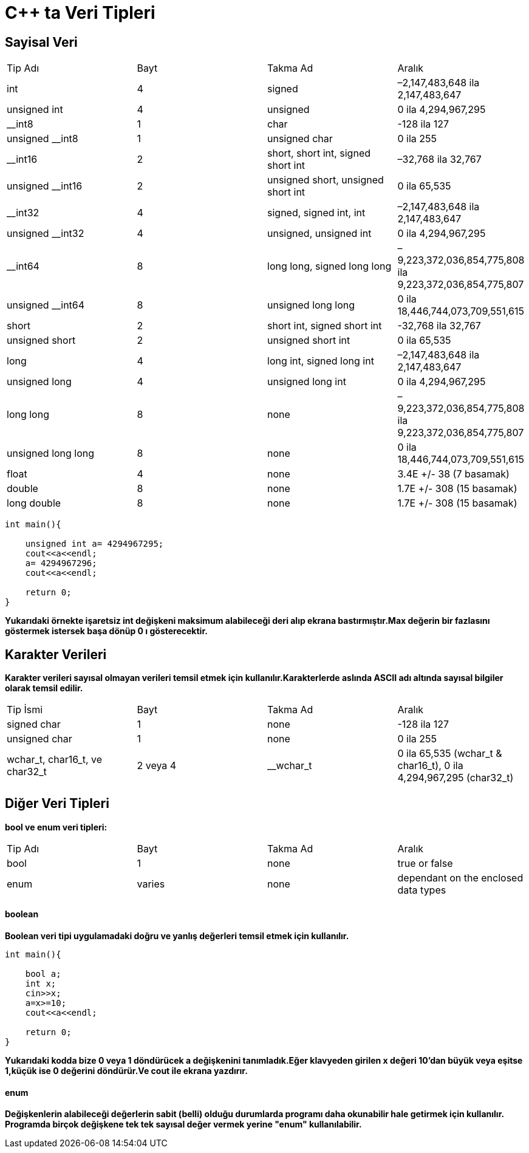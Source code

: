 = C++ ta Veri Tipleri

== Sayisal Veri

|====
| Tip Adı | Bayt | Takma Ad | Aralık
| int | 4 | signed | –2,147,483,648 ila 2,147,483,647
| unsigned int | 4 | unsigned | 0 ila 4,294,967,295
| __int8 | 1 | char | -128 ila 127
| unsigned __int8 | 1 | unsigned char | 0 ila 255
| __int16 | 2 | short, short int, signed short int | –32,768 ila 32,767
| unsigned __int16 | 2 | unsigned short, unsigned short int | 0 ila 65,535
| __int32 | 4 | signed, signed int, int | –2,147,483,648 ila 2,147,483,647
| unsigned __int32 | 4 | unsigned, unsigned int | 0 ila 4,294,967,295
| __int64 | 8 | long long, signed long long | –9,223,372,036,854,775,808 ila 9,223,372,036,854,775,807
| unsigned __int64 | 8 | unsigned long long | 0 ila 18,446,744,073,709,551,615
| short | 2 | short int, signed short int | -32,768 ila 32,767
| unsigned short | 2 | unsigned short int | 0 ila 65,535
| long | 4 | long int, signed long int | –2,147,483,648 ila 2,147,483,647
| unsigned long | 4 | unsigned long int | 0 ila 4,294,967,295
| long long | 8 | none | –9,223,372,036,854,775,808 ila 9,223,372,036,854,775,807
| unsigned long long | 8 | none | 0 ila 18,446,744,073,709,551,615
| float | 4 | none | 3.4E +/- 38 (7 basamak)
| double | 8 | none | 1.7E +/- 308 (15 basamak)
| long double | 8 | none | 1.7E +/- 308 (15 basamak)
|====


----
int main(){

    unsigned int a= 4294967295;
    cout<<a<<endl;
    a= 4294967296;
    cout<<a<<endl;

    return 0;
}

----
*Yukarıdaki örnekte işaretsiz int değişkeni maksimum alabileceği deri alıp ekrana bastırmıştır.Max değerin bir fazlasını göstermek istersek başa dönüp 0 ı gösterecektir.*


== Karakter Verileri

*Karakter verileri sayısal olmayan verileri temsil etmek için kullanılır.Karakterlerde aslında ASCII adı altında sayısal bilgiler olarak temsil edilir.*


|====
| Tip İsmi | Bayt | Takma Ad | Aralık
| signed char | 1 | none | -128 ila 127
| unsigned char | 1 | none | 0 ila 255
| wchar_t, char16_t, ve char32_t | 2 veya 4 | __wchar_t | 0 ila 65,535 (wchar_t & char16_t), 0 ila 4,294,967,295 (char32_t)
|====

== Diğer Veri Tipleri

*bool ve enum veri tipleri:*

|====
| Tip Adı | Bayt | Takma Ad | Aralık
| bool | 1 | none | true or false
| enum | varies | none | dependant on the enclosed data types
|====

==== boolean
*Boolean veri tipi uygulamadaki doğru ve yanlış değerleri temsil etmek için kullanılır.*

----
int main(){

    bool a;
    int x;
    cin>>x;
    a=x>=10;
    cout<<a<<endl;

    return 0;
}
----

*Yukarıdaki kodda bize 0 veya 1 döndürücek a değişkenini tanımladık.Eğer klavyeden girilen x değeri 10'dan büyük veya eşitse 1,küçük ise 0 değerini döndürür.Ve cout ile ekrana yazdırır.*

==== enum

*Değişkenlerin alabileceği değerlerin sabit (belli) olduğu durumlarda programı daha okunabilir hale getirmek için kullanılır. Programda birçok değişkene tek tek sayısal değer vermek yerine "**enum**" kullanılabilir.*




